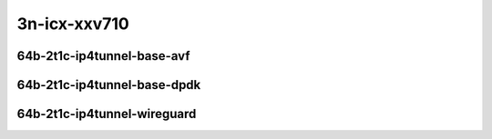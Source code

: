 
.. raw:: latex

    \clearpage

.. raw:: html

    <script type="text/javascript">

        function getDocHeight(doc) {
            doc = doc || document;
            var body = doc.body, html = doc.documentElement;
            var height = Math.max( body.scrollHeight, body.offsetHeight,
                html.clientHeight, html.scrollHeight, html.offsetHeight );
            return height;
        }

        function setIframeHeight(id) {
            var ifrm = document.getElementById(id);
            var doc = ifrm.contentDocument? ifrm.contentDocument:
                ifrm.contentWindow.document;
            ifrm.style.visibility = 'hidden';
            ifrm.style.height = "10px"; // reset to minimal height ...
            // IE opt. for bing/msn needs a bit added or scrollbar appears
            ifrm.style.height = getDocHeight( doc ) + 4 + "px";
            ifrm.style.visibility = 'visible';
        }

    </script>

3n-icx-xxv710
~~~~~~~~~~~~~

64b-2t1c-ip4tunnel-base-avf
---------------------------

.. raw:: html

    <center>
    <iframe id="1" onload="setIframeHeight(this.id)" width="700" frameborder="0" scrolling="no" src="../../_static/vpp/hdrh-lat-percentile-3n-icx-25ge2p1xxv710-64b-2t1c-avf-ethip4gtpusw-ip4base.html"></iframe>
    <p><br></p>
    </center>

.. raw:: latex

    \begin{figure}[H]
        \centering
            \graphicspath{{../_build/_static/vpp/}}
            \includegraphics[clip, trim=0cm 0cm 5cm 0cm, width=0.70\textwidth]{hdrh-lat-percentile-3n-icx-25ge2p1xxv710-64b-2t1c-avf-ethip4gtpusw-ip4base}
            \label{fig:hdrh-lat-percentile-3n-icx-25ge2p1xxv710-64b-2t1c-avf-ethip4gtpusw-ip4base}
    \end{figure}

.. raw:: latex

    \clearpage

.. raw:: html

    <center>
    <iframe id="2" onload="setIframeHeight(this.id)" width="700" frameborder="0" scrolling="no" src="../../_static/vpp/hdrh-lat-percentile-3n-icx-25ge2p1xxv710-64b-2t1c-avf-ethip4vxlan-l2bdbasemaclrn.html"></iframe>
    <p><br></p>
    </center>

.. raw:: latex

    \begin{figure}[H]
        \centering
            \graphicspath{{../_build/_static/vpp/}}
            \includegraphics[clip, trim=0cm 0cm 5cm 0cm, width=0.70\textwidth]{hdrh-lat-percentile-3n-icx-25ge2p1xxv710-64b-2t1c-avf-ethip4vxlan-l2bdbasemaclrn}
            \label{fig:hdrh-lat-percentile-3n-icx-25ge2p1xxv710-64b-2t1c-avf-ethip4vxlan-l2bdbasemaclrn}
    \end{figure}

.. raw:: latex

    \clearpage

.. raw:: html

    <center>
    <iframe id="3" onload="setIframeHeight(this.id)" width="700" frameborder="0" scrolling="no" src="../../_static/vpp/hdrh-lat-percentile-3n-icx-25ge2p1xxv710-64b-2t1c-avf-ethip4vxlan-l2xcbase.html"></iframe>
    <p><br></p>
    </center>

.. raw:: latex

    \begin{figure}[H]
        \centering
            \graphicspath{{../_build/_static/vpp/}}
            \includegraphics[clip, trim=0cm 0cm 5cm 0cm, width=0.70\textwidth]{hdrh-lat-percentile-3n-icx-25ge2p1xxv710-64b-2t1c-avf-ethip4vxlan-l2xcbase}
            \label{fig:hdrh-lat-percentile-3n-icx-25ge2p1xxv710-64b-2t1c-avf-ethip4vxlan-l2xcbase}
    \end{figure}

.. raw:: latex

    \clearpage

64b-2t1c-ip4tunnel-base-dpdk
----------------------------
.. raw:: html

    <center>
    <iframe id="4" onload="setIframeHeight(this.id)" width="700" frameborder="0" scrolling="no" src="../../_static/vpp/hdrh-lat-percentile-3n-icx-25ge2p1xxv710-64b-2t1c-ethip4gtpusw-ip4base.html"></iframe>
    <p><br></p>
    </center>

.. raw:: latex

    \begin{figure}[H]
        \centering
            \graphicspath{{../_build/_static/vpp/}}
            \includegraphics[clip, trim=0cm 0cm 5cm 0cm, width=0.70\textwidth]{hdrh-lat-percentile-3n-icx-25ge2p1xxv710-64b-2t1c-ethip4gtpusw-ip4base}
            \label{fig:hdrh-lat-percentile-3n-icx-25ge2p1xxv710-64b-2t1c-ethip4gtpusw-ip4base}
    \end{figure}

.. raw:: latex

    \clearpage

.. raw:: html

    <center>
    <iframe id="5" onload="setIframeHeight(this.id)" width="700" frameborder="0" scrolling="no" src="../../_static/vpp/hdrh-lat-percentile-3n-icx-25ge2p1xxv710-64b-2t1c-ethip4vxlan-l2bdbasemaclrn.html"></iframe>
    <p><br></p>
    </center>

.. raw:: latex

    \begin{figure}[H]
        \centering
            \graphicspath{{../_build/_static/vpp/}}
            \includegraphics[clip, trim=0cm 0cm 5cm 0cm, width=0.70\textwidth]{hdrh-lat-percentile-3n-icx-25ge2p1xxv710-64b-2t1c-ethip4vxlan-l2bdbasemaclrn}
            \label{fig:hdrh-lat-percentile-3n-icx-25ge2p1xxv710-64b-2t1c-ethip4vxlan-l2bdbasemaclrn}
    \end{figure}

.. raw:: latex

    \clearpage

.. raw:: html

    <center>
    <iframe id="6" onload="setIframeHeight(this.id)" width="700" frameborder="0" scrolling="no" src="../../_static/vpp/hdrh-lat-percentile-3n-icx-25ge2p1xxv710-64b-2t1c-ethip4vxlan-l2xcbase.html"></iframe>
    <p><br></p>
    </center>

.. raw:: latex

    \begin{figure}[H]
        \centering
            \graphicspath{{../_build/_static/vpp/}}
            \includegraphics[clip, trim=0cm 0cm 5cm 0cm, width=0.70\textwidth]{hdrh-lat-percentile-3n-icx-25ge2p1xxv710-64b-2t1c-ethip4vxlan-l2xcbase}
            \label{fig:hdrh-lat-percentile-3n-icx-25ge2p1xxv710-64b-2t1c--ethip4vxlan-l2xcbase}
    \end{figure}

64b-2t1c-ip4tunnel-wireguard
----------------------------

.. raw:: html

    <center>
    <iframe id="7" onload="setIframeHeight(this.id)" width="700" frameborder="0" scrolling="no" src="../../_static/vpp/hdrh-lat-percentile-3n-icx-25ge2p1xxv710-1518b-2t1c-ethip4udpwireguard1tnlsw-ip4base.html"></iframe>
    <p><br></p>
    </center>

.. raw:: latex

    \begin{figure}[H]
        \centering
            \graphicspath{{../_build/_static/vpp/}}
            \includegraphics[clip, trim=0cm 0cm 5cm 0cm, width=0.70\textwidth]{hdrh-lat-percentile-3n-icx-25ge2p1xxv710-1518b-2t1c-ethip4udpwireguard1tnlsw-ip4base}
            \label{fig:hdrh-lat-percentile-3n-icx-25ge2p1xxv710-1518b-2t1c-ethip4udpwireguard1tnlsw-ip4base}
    \end{figure}

.. raw:: latex

    \clearpage

.. raw:: html

    <center>
    <iframe id="8" onload="setIframeHeight(this.id)" width="700" frameborder="0" scrolling="no" src="../../_static/vpp/hdrh-lat-percentile-3n-icx-25ge2p1xxv710-1518b-2t1c-ethip4udpwireguard2tnlsw-ip4base.html"></iframe>
    <p><br></p>
    </center>

.. raw:: latex

    \begin{figure}[H]
        \centering
            \graphicspath{{../_build/_static/vpp/}}
            \includegraphics[clip, trim=0cm 0cm 5cm 0cm, width=0.70\textwidth]{hdrh-lat-percentile-3n-icx-25ge2p1xxv710-1518b-2t1c-ethip4udpwireguard2tnlsw-ip4base}
            \label{fig:hdrh-lat-percentile-3n-icx-25ge2p1xxv710-1518b-2t1c-ethip4udpwireguard2tnlsw-ip4base}
    \end{figure}

.. raw:: latex

    \clearpage

.. raw:: html

    <center>
    <iframe id="9" onload="setIframeHeight(this.id)" width="700" frameborder="0" scrolling="no" src="../../_static/vpp/hdrh-lat-percentile-3n-icx-25ge2p1xxv710-1518b-2t1c-ethip4udpwireguard4tnlsw-ip4base.html"></iframe>
    <p><br></p>
    </center>

.. raw:: latex

    \begin{figure}[H]
        \centering
            \graphicspath{{../_build/_static/vpp/}}
            \includegraphics[clip, trim=0cm 0cm 5cm 0cm, width=0.70\textwidth]{hdrh-lat-percentile-3n-icx-25ge2p1xxv710-1518b-2t1c-ethip4udpwireguard4tnlsw-ip4base}
            \label{fig:hdrh-lat-percentile-3n-icx-25ge2p1xxv710-1518b-2t1c-ethip4udpwireguard4tnlsw-ip4base}
    \end{figure}

.. raw:: latex

    \clearpage

.. raw:: html

    <center>
    <iframe id="10" onload="setIframeHeight(this.id)" width="700" frameborder="0" scrolling="no" src="../../_static/vpp/hdrh-lat-percentile-3n-icx-25ge2p1xxv710-1518b-2t1c-ethip4udpwireguard8tnlsw-ip4base.html"></iframe>
    <p><br></p>
    </center>

.. raw:: latex

    \begin{figure}[H]
        \centering
            \graphicspath{{../_build/_static/vpp/}}
            \includegraphics[clip, trim=0cm 0cm 5cm 0cm, width=0.70\textwidth]{hdrh-lat-percentile-3n-icx-25ge2p1xxv710-1518b-2t1c-ethip4udpwireguard8tnlsw-ip4base}
            \label{fig:hdrh-lat-percentile-3n-icx-25ge2p1xxv710-1518b-2t1c-ethip4udpwireguard8tnlsw-ip4base}
    \end{figure}

.. raw:: latex

    \clearpage

.. raw:: html

    <center>
    <iframe id="11" onload="setIframeHeight(this.id)" width="700" frameborder="0" scrolling="no" src="../../_static/vpp/hdrh-lat-percentile-3n-icx-25ge2p1xxv710-1518b-2t1c-ethip4udpwireguard100tnlsw-ip4base.html"></iframe>
    <p><br></p>
    </center>

.. raw:: latex

    \begin{figure}[H]
        \centering
            \graphicspath{{../_build/_static/vpp/}}
            \includegraphics[clip, trim=0cm 0cm 5cm 0cm, width=0.70\textwidth]{hdrh-lat-percentile-3n-icx-25ge2p1xxv710-1518b-2t1c-ethip4udpwireguard100tnlsw-ip4base}
            \label{fig:hdrh-lat-percentile-3n-icx-25ge2p1xxv710-1518b-2t1c-ethip4udpwireguard100tnlsw-ip4base}
    \end{figure}

.. raw:: latex

    \clearpage

.. raw:: html

    <center>
    <iframe id="12" onload="setIframeHeight(this.id)" width="700" frameborder="0" scrolling="no" src="../../_static/vpp/hdrh-lat-percentile-3n-icx-25ge2p1xxv710-1518b-2t1c-ethip4udpwireguard1000tnlsw-ip4base.html"></iframe>
    <p><br></p>
    </center>

.. raw:: latex

    \begin{figure}[H]
        \centering
            \graphicspath{{../_build/_static/vpp/}}
            \includegraphics[clip, trim=0cm 0cm 5cm 0cm, width=0.70\textwidth]{hdrh-lat-percentile-3n-icx-25ge2p1xxv710-1518b-2t1c-ethip4udpwireguard1000tnlsw-ip4base}
            \label{fig:hdrh-lat-percentile-3n-icx-25ge2p1xxv710-1518b-2t1c-ethip4udpwireguard1000tnlsw-ip4base}
    \end{figure}
